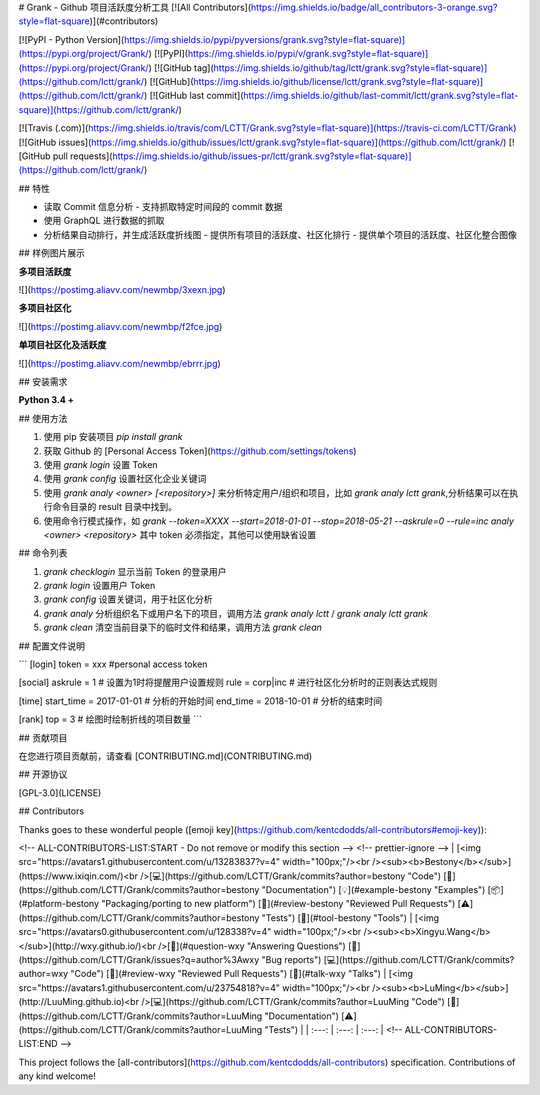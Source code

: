 # Grank -  Github 项目活跃度分析工具
[![All Contributors](https://img.shields.io/badge/all_contributors-3-orange.svg?style=flat-square)](#contributors)

[![PyPI - Python Version](https://img.shields.io/pypi/pyversions/grank.svg?style=flat-square)](https://pypi.org/project/Grank/) [![PyPI](https://img.shields.io/pypi/v/grank.svg?style=flat-square)](https://pypi.org/project/Grank/) [![GitHub tag](https://img.shields.io/github/tag/lctt/grank.svg?style=flat-square)](https://github.com/lctt/grank/) [![GitHub](https://img.shields.io/github/license/lctt/grank.svg?style=flat-square)](https://github.com/lctt/grank/) [![GitHub last commit](https://img.shields.io/github/last-commit/lctt/grank.svg?style=flat-square)](https://github.com/lctt/grank/)

[![Travis (.com)](https://img.shields.io/travis/com/LCTT/Grank.svg?style=flat-square)](https://travis-ci.com/LCTT/Grank)
[![GitHub issues](https://img.shields.io/github/issues/lctt/grank.svg?style=flat-square)](https://github.com/lctt/grank/)
[![GitHub pull requests](https://img.shields.io/github/issues-pr/lctt/grank.svg?style=flat-square)](https://github.com/lctt/grank/)


## 特性

- 读取 Commit 信息分析
  - 支持抓取特定时间段的 commit 数据
- 使用 GraphQL 进行数据的抓取
- 分析结果自动排行，并生成活跃度折线图
  - 提供所有项目的活跃度、社区化排行
  - 提供单个项目的活跃度、社区化整合图像

## 样例图片展示

**多项目活跃度**

![](https://postimg.aliavv.com/newmbp/3xexn.jpg)

**多项目社区化**

![](https://postimg.aliavv.com/newmbp/f2fce.jpg)

**单项目社区化及活跃度**

![](https://postimg.aliavv.com/newmbp/ebrrr.jpg)


## 安装需求

**Python 3.4 +**

## 使用方法

1. 使用 pip 安装项目 `pip install grank`
2. 获取 Github 的 [Personal Access Token](https://github.com/settings/tokens)
3. 使用 `grank login` 设置 Token
4. 使用 `grank config` 设置社区化企业关键词
5. 使用 `grank analy <owner> [<repository>]` 来分析特定用户/组织和项目，比如 `grank analy lctt grank`,分析结果可以在执行命令目录的 result 目录中找到。
6. 使用命令行模式操作，如 `grank --token=XXXX --start=2018-01-01 --stop=2018-05-21 --askrule=0 --rule=inc analy <owner> <repository>` 其中 token 必须指定，其他可以使用缺省设置

## 命令列表

1. `grank checklogin` 显示当前 Token 的登录用户
2. `grank login` 设置用户 Token
3. `grank config` 设置关键词，用于社区化分析
4. `grank analy` 分析组织名下或用户名下的项目，调用方法 `grank analy lctt` / `grank analy lctt grank`
5. `grank clean` 清空当前目录下的临时文件和结果，调用方法 `grank clean`

## 配置文件说明

```
[login]
token = xxx #personal access token

[social]
askrule = 1 # 设置为1时将提醒用户设置规则
rule = corp|inc # 进行社区化分析时的正则表达式规则

[time]
start_time = 2017-01-01 # 分析的开始时间
end_time = 2018-10-01 # 分析的结束时间

[rank]
top = 3 # 绘图时绘制折线的项目数量
```

## 贡献项目

在您进行项目贡献前，请查看 [CONTRIBUTING.md](CONTRIBUTING.md)

## 开源协议

[GPL-3.0](LICENSE)

## Contributors

Thanks goes to these wonderful people ([emoji key](https://github.com/kentcdodds/all-contributors#emoji-key)):

<!-- ALL-CONTRIBUTORS-LIST:START - Do not remove or modify this section -->
<!-- prettier-ignore -->
| [<img src="https://avatars1.githubusercontent.com/u/13283837?v=4" width="100px;"/><br /><sub><b>Bestony</b></sub>](https://www.ixiqin.com/)<br />[💻](https://github.com/LCTT/Grank/commits?author=bestony "Code") [📖](https://github.com/LCTT/Grank/commits?author=bestony "Documentation") [💡](#example-bestony "Examples") [📦](#platform-bestony "Packaging/porting to new platform") [👀](#review-bestony "Reviewed Pull Requests") [⚠️](https://github.com/LCTT/Grank/commits?author=bestony "Tests") [🔧](#tool-bestony "Tools") | [<img src="https://avatars0.githubusercontent.com/u/128338?v=4" width="100px;"/><br /><sub><b>Xingyu.Wang</b></sub>](http://wxy.github.io/)<br />[💬](#question-wxy "Answering Questions") [🐛](https://github.com/LCTT/Grank/issues?q=author%3Awxy "Bug reports") [💻](https://github.com/LCTT/Grank/commits?author=wxy "Code") [👀](#review-wxy "Reviewed Pull Requests") [📢](#talk-wxy "Talks") | [<img src="https://avatars1.githubusercontent.com/u/23754818?v=4" width="100px;"/><br /><sub><b>LuMing</b></sub>](http://LuuMing.github.io)<br />[💻](https://github.com/LCTT/Grank/commits?author=LuuMing "Code") [📖](https://github.com/LCTT/Grank/commits?author=LuuMing "Documentation") [⚠️](https://github.com/LCTT/Grank/commits?author=LuuMing "Tests") |
| :---: | :---: | :---: |
<!-- ALL-CONTRIBUTORS-LIST:END -->

This project follows the [all-contributors](https://github.com/kentcdodds/all-contributors) specification. Contributions of any kind welcome!

